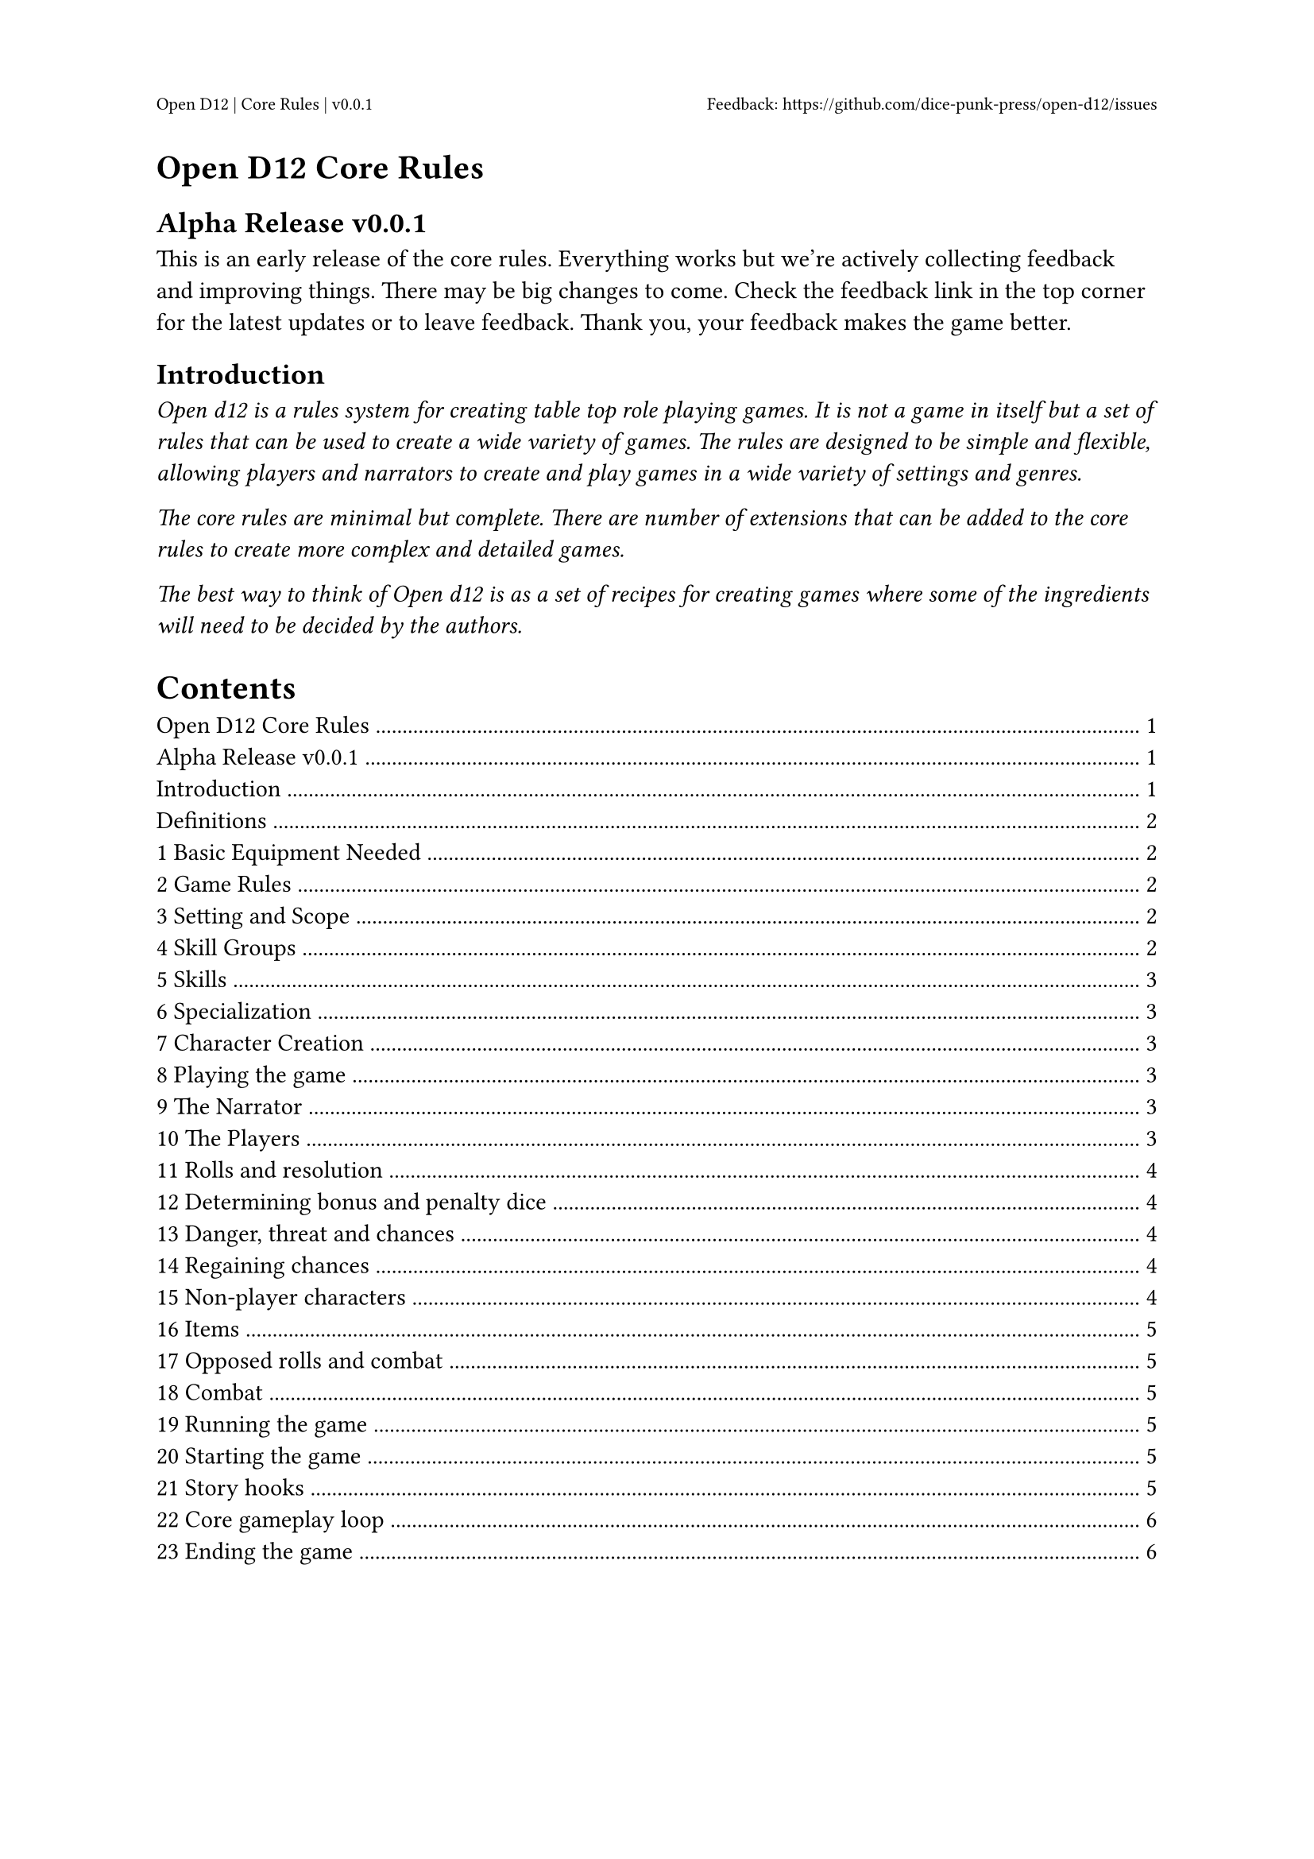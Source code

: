 #set page(
  paper: "a4",
  header: [
    #set text(8pt)
    Open D12 | Core Rules | v0.0.1
    #h(1fr)Feedback: https://github.com/dice-punk-press/open-d12/issues
  ]
)

= Open D12 Core Rules

== Alpha Release v0.0.1
This is an early release of the core rules. Everything works but
we're actively collecting feedback and improving things. There
may be big changes to come. Check the feedback link in the top
corner for the latest updates or to leave feedback. Thank you,
your feedback makes the game better.

== Introduction
#text(style:"italic")[Open d12 is a rules system for creating
table top role playing games. It is not a game in itself but a
set of rules that can be used to create a wide variety of games.
The rules are designed to be simple and flexible, allowing
players and narrators to create and play games in a wide variety
of settings and genres.

The core rules are minimal but complete. There are number of
extensions that can be added to the core rules to create more
complex and detailed games.

The best way to think of Open d12 is as a set of recipes for
creating games where some of the ingredients will need to be
decided by the authors.]

#outline(indent: auto)
#pagebreak()
#columns(2)[
== Definitions
/ Setting: the world in which the game takes place, including
  the culture, technology, geography and history of the world
/ Scope: the breadth of roles and activities that the players
  will be able to take on in the game
/ d12: a 12 sided die
/ Narrator: the Narrator is the person who facilitates the game
/ Characters: players create and take on the role of characters
  in the game
/ Skill Group: a skill group represents a set of skills that are
  related to each other, players invest points into skill groups
  to represent their characters' abilities
/ Skill: a skill is a specific ability that a character has,
  skills are grouped into skill groups
/ Roll: a roll is the act of rolling a d12 to determine the
  outcome of an action
/ Result: the number used to determine the outcome of a roll
/ Extension: an extension is an additional set of rules that can
  be added to the core rules
/ Chances: character's have chances, this is a resource that
  allows them to avoid serious harm or negative consequences
/ Fun: in open d12 fun comes from exploring the game world and
  your character and from failure as well as success

#set heading(level: 1, numbering: "1.1")

= Basic Equipment Needed
- One or more d12s (more recommended)
- Paper and something to write with
- A copy of the rules

= Game Rules
To create a game using Open d12 you will need to decide on the
following:
- The *setting* and *scope* of the game
- The *skill groups* and *skills* that will be used when
  creating characters
- Which, if any, extensions you are using
- How you will guide players through character creation and
  playing the game
- How you will support the Narrator in facilitating the game

== Setting and Scope
The *setting* and *scope* inform everything else. Being clear
about the setting and scope will help you to make decisions
about how to implement the rules and make the game easier to
design, facilitate and play.

*Example:* _If you pick a steam-punk fantasy world as your
setting think about whether the scope of the game will be 
focused on anyone from that world or focused on the
people who crew and maintain the airships that are the primary
form of transport._

Broader scopes are not necessarily better. A more focused scope
allows for clearer mechanics and story telling. However, it's
possible not everyone will want to play a game with a very
specific combination of setting and scope. At the end of the day
it's import to focus on what you will enjoy creating.

== Skill Groups
In open d12 characters have a number of *skill groups*. These
represent a character's broad areas of expertise. When creating
a character players invest points into these *skill groups* to
represent their character's abilities. The points invested into
a *skill group* typically determine the *skill level* for all
of the skills belonging to that group.

The minimum value for a *skill group* is one and the maximum
value is nine. You may wish to further restrict the maximum
value a character can start the game with. A character with 9 in
a skill, especially with a *bonus die* will succeed about 90% of
the time.

It is recommended you have between three and six *skill groups*
in your game. The more skill groups you have the more complex
your game will be.

*Example:* _If you are making a simple 'sword and sorcery' game
then you might decide on the following skill groups: Might,
Finesse and Knowledge._

== Skills
A *skill* is a specific ability that a character might want to
perform. *Skills* belong to a *skill group*, with related skills
belonging to the same group. A character's *skill level* is
typically determined by the number of points they have invested
in the *skill group*.

It is recommended that each group has the same number of skills
and that you have between two and four *skills* in each
*skill group*. The more skills you have the greater the chance
they wont all be used. However, too few skills can get in the
way of players being able to create the characters they want.

*Example:* _Building on the simple example above you might
decide to have the following skills belonging to the following
groups. Might: Attack, Defense. Finesse: Aim, Stealth.
Knowledge: Arcana, Lore._

=== Specialization
To make characters more unique they can specialize in one or
more skills. When a character specializes in a skill they gain a
*bonus die* when rolling that skill.

= Character Creation
The basics of character creation involve determining how many
points are invested in each *skill group* and if the character
is specialized in any *skills*.

It is also important for characters to have a name, a
description and a background that ties them into the setting.

You will need to decide how many points are available for
players to invest, how many can be invested into any one skill
at the start of the game and how many skills can be specialized
in.

*Example:* _For our simple 'sword and sorcery' game we might
decide that players have 9 points to invest in their character's
skill groups and that they can invest a maximum of 6 points into
any one group. As skill groups start at 1 this means the maximum
starting value for any skill group will be 7. We'll also let
players pick 1 skill for their characters to specialize in._

You may want to tie specialization in certain skills to a
particular background or profession. This isn't covered in the
core rules but there are extensions that go into more detail.

= Playing the game

== The Narrator
The role of the Narrator is to facilitate the game. Their goal
is to create a fun, challenging and engaging environment for
the players to explore and tell stories in. They have three main
responsibilities: 

*Describe the game world and non-player characters.* The
Narrator describes what is happening in the part of the game
world the players are interacting with and how it looks, feels,
sounds, smells, and tastes. They also describe the actions and
appearance of any non-player characters who are present. They
also answer questions from the players about the game world and
non-player characters, although they may choose to keep some
information secret or require a *roll* to reveal certain pieces
of information.

*Provide just enough direction to move the story forward.* The
Narrator provides one or more 'story hooks' to give the player
characters a reason to act and provides a source of challenge,
story-conflict and tension. The Narrator needs to make
characters earn their successes and feel their failures. They
also need to prevent characters from getting totally stuck.

*Use the game rules (and their own judgement) to determine the
outcomes of actions.* The Narrator helps the players to navigate
the rules and determines what happens when a roll succeeds or
fails. It is important that the Narrator acts fairly and
consistently when applying the rules and determining outcomes
and that they generally act in the interests of keeping the game
fun, challenging and engaging.

== The Players
The role of the players is to take on the role of a character in
the game world. Their goals is to explore the world and their
characters by interacting with the game and the rules.

Players ask the Narrator questions about the game world and
decide what their characters do, say and try. They also decide
_how_ their characters try to do things.

Players don't have specific responsibilities but it is
recommended that they prefer working together to solve problems,
have a high level understanding of the rules and their
characters and, most importantly, have fun.

== Rolls and resolution
When a player attempts something uncertain or risky the
*Narrator* will ask them to make a *roll* using the *skill* that
most closely matches the action they are attempting. The player
will roll one or more d12s (based on the *bonuses* and 
*penalties* involved in the roll) to determine the *result* of
the roll.

The *result* is compared to the *skill level* of the *character*
for the chosen *skill*. A result of equal to or less than the
skill level is a *success*, a result higher than the skill level
is a *failure*.

*Bonus Dice*: If the *roll* involves one or more *bonus dice*
then the player rolls a number of d12s equal to one plus the
number of bonus dice they have and uses the lowest number on any
of the dice as the *result*.

*Penalty Dice*: If the *roll* involves one or more
*penalty dice* then the player rolls a number of d12s equal to
one plus the number of penalty dice they have and use the
highest number on any of the dice as the *result*.

*Bonus and penalty dice*: *Bonus* and *penalty dice* cancel each
other out. For example if a *roll* involves two penalty dice and
one bonus die then they player would make the roll with one
penalty die.

*Neutral Rolls*: If the *roll* has no *bonus* or *penalty dice*
then the player rolls a single d12 and uses the *result*.

== Determining bonus and penalty dice
*Bonus dice* can come from three sources. A character may be
*specialized* in a *skill*, granting them a *bonus dice* when
rolling that skill. The *Narrator* may grant a *bonus dice*
based on the in-game circumstances surrounding the *roll*, for
example preparation and planning by the characters or having the
right tools for the job. Finally some items or conditions may
grant situational *bonus dice*.

*Penalty dice* come from the difficulty of a given role, either
because the task is inherently difficult or because the specific
situation is making things more difficult. The Narrator
determines how many *penalty dice* are involved in a given roll.

== Danger, threat and chances
In the core version of the rules each character has three
*chances* to avoid serious harm or negative consequences.
Characters are typically given a chance to perform a *roll* to
avoid harm. If they fail the *roll* then they lose a *chance*.
If they lose all of their *chances* then they are out of the
game - this could mean they are dead, captured, unconscious or
otherwise unable to continue, depending on the setting.

*Characters* do not lose a *chance* every time they fail a roll,
only when the *Narrator* determines that it is appropriate.

=== Regaining chances
The *Narrator* may allow characters to regain *chances* by
resting, healing or through other in-game actions.

== Non-player characters
Non player characters are important for making the game world
feel alive and can be a good way to provide hints and direction
to the players.

The *Narrator* creates and controls non-player characters.
Non-player characters use the same rules as player characters,
they have *skill groups* and *skills* and make *rolls* to
determine if their actions are successful. These rolls are made
by the *Narrator*. The *Narrator* can decide if these rolls are
made in secret or in the open.

== Items
The core rules do not cover items in detail. However, players
and the *Narrator* should consider the following things when
dealing with items in the game.

As in the real world there should be a limit on the number of
items players can carry and use at the same time. If a character
is carrying too many items then the *Narrator* may require a 
*roll* to determine how well they deal with the consequences of
being over encumbered.

Players should keep track of the items their characters are
carrying and using.

The *Narrator* may award bonus dice (or penalty dice) for having
the right (or wrong) tools for the job. Some things should be
impossible or very difficult to do without the right tools.

== Opposed rolls and combat
If two characters are trying to achieve opposing goals then the
*Narrator* may call for an *opposed roll*. In this case both
characters make a *roll* and the character with the lowest
*result* that is also a *success* wins.

Opposed roles may use the same *skill* or different *skills*,
depending on the situation.

If both characters fail the *roll* then the *Narrator* should
resolve the situation in a way that makes sense for the game.

=== Combat
In the core rules combat is a special case of an *opposed roll*
where one character (the attacker) is trying to inflict damage
on another (the defender) and reduce that defender's *chances*
by one.

Depending on the situation surrounding the roll the defending
character may be able to make a *roll* to avoid the damage.
Typically if the defender knows about the attack and is
sufficiently mobile then they will be able to make a *roll* to
defend themselves.

*Example:* _In our simple 'sword and sorcery' example a goblin
non player character attacks a player character. Both characters
have seen each other and are ready for battle. The Narrator
rolls the goblin's attack skill and the player rolls their
character's defense skill. If both rolls succeed then the lowest
roll 'wins'._

Depending on the scope and setting of the game it may be
necessary to decide which skills can and cannot be used to
defend against each other. For example, could a _defense_ skill
be used to defend against _magic_?

= Running the game
== Starting the game
- Ensure all players understand the basics of the rules and have
  created their characters
- The Narrator and each player establish a *story hook* for that
  player's character, this gives the character an initial goal
  or motivation once the game starts
- The players and Narrator agree any ground rules for the game
  (for example, how long the game will last, what types of
  content and behavior is and isn't appropriate in the game,
  etc)
- The players and Narrator should introduce themselves if they
  don't already know each other
- The Narrator should introduce the setting, describe the state
  of the world at the start of the game and provide any
  background knowledge it is reasonable for the characters to
  start with
- When each player character is first introduced give the player
  a chance to describe their character

=== Story hooks
A story hook is a reason for a character to act. In shorter
games the hooks tend to be obvious and immediate, in longer
games they may be more subtle and complex. The *Narrator* should
provide at least one story hook for each character to give them
a reason to act and to provide a source of challenge,
story-conflict and tension.

== Core gameplay loop
1. The *Narrator* establishes which characters are present in
  the scene and describes the world around them, including any
  non-player characters who may be present and what they are
  doing.
2. The *players* describe what their characters are attempting
  to do and how they are attempting to do it or ask the
  *Narrator* questions about the scene.
3. The *Narrator* continues the plot, either by sharing more
  information with the players or by asking for a roll. If a
  roll is required the Narrator also determines the skill being
  used and the difficulty of the roll.
4. The *players* react to this new information and decide what
  their characters are going to do next, moving the story
  forward.
5. Start again from 1.

== Ending the game
The game ends when the players have achieved their goals or lost
all of their chances.

When the game ends the *Narrator* should provide players with a
sense of closure and an opportunity to reflect on the game. For
example, they might describe what happens to key non-player
characters and how the player characters' actions have impacted
the larger game world.
]
